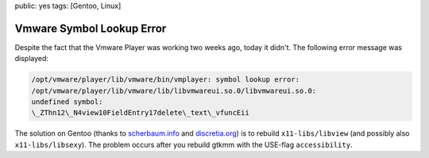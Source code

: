 public: yes
tags: [Gentoo, Linux]

Vmware Symbol Lookup Error
==========================

Despite the fact that the Vmware Player was working two weeks ago, today it didn't. The following
error message was displayed:

.. sourcecode:: plain

    /opt/vmware/player/lib/vmware/bin/vmplayer: symbol lookup error:
    /opt/vmware/player/lib/vmware/lib/libvmwareui.so.0/libvmwareui.so.0:
    undefined symbol:
    \_ZThn12\_N4view10FieldEntry17delete\_text\_vfuncEii

The solution on Gentoo (thanks to `scherbaum.info
<http://blog.scherbaum.info/2008/02/21/libvmwareuiso0libvmwareuiso0-undefined-symbol/>`_ and
`discretia.org <http://blog.discretia.org/?p=12#comments>`_) is to rebuild ``x11-libs/libview`` (and
possibly also ``x11-libs/libsexy``). The problem occurs after you rebuild gtkmm with the USE-flag
``accessibility``.
